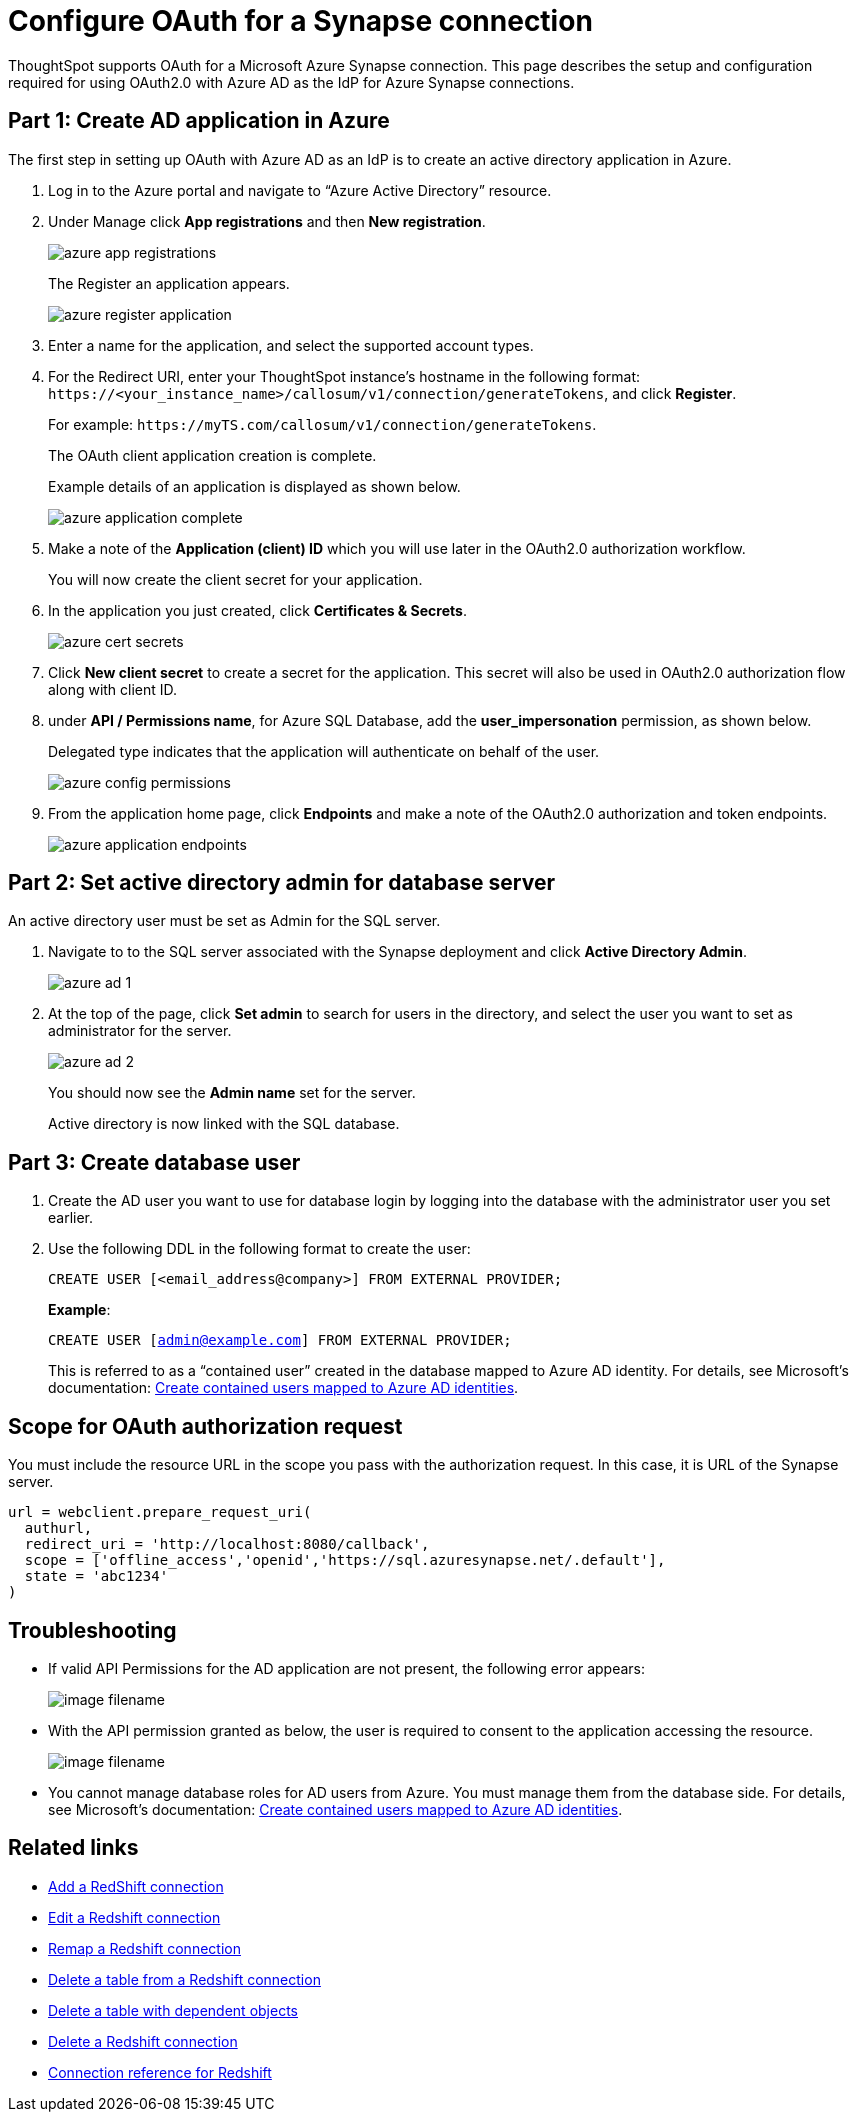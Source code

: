 = Configure OAuth for a Synapse connection
:experimental:
:last_updated: 2/9/2022
:linkattrs:
:page-layout: default-cloud

ThoughtSpot supports OAuth for a Microsoft Azure Synapse connection. This page describes the setup and configuration required for using OAuth2.0 with Azure AD as the IdP for Azure Synapse connections.

== Part 1: Create AD application in Azure

The first step in setting up OAuth with Azure AD as an IdP is to create an active directory application in Azure.

1. Log in to the Azure portal and navigate to “Azure Active Directory” resource.
2. Under Manage click **App registrations** and then **New registration**.
+
image::azure-app-registrations.png[]
+
The Register an application appears.
+
image::azure-register-application.png[]

3. Enter a name for the application, and select the supported account types.

4. For the Redirect URI, enter your ThoughtSpot instance’s hostname in the following format: `\https://<your_instance_name>/callosum/v1/connection/generateTokens`, and click **Register**.
+
For example: `\https://myTS.com/callosum/v1/connection/generateTokens`.
+
The OAuth client application creation is complete.
+
Example details of an application is displayed as shown below.
+
image::azure-application-complete.png[]

5. Make a note of the **Application (client) ID** which you will use later in the OAuth2.0 authorization workflow.
+
You will now create the client secret for your application.

6. In the application you just created, click **Certificates & Secrets**.
+

image::azure-cert-secrets.png[]

7. Click **New client secret** to create a secret for the application. This secret will also be used in OAuth2.0 authorization flow along with client ID.

8. under **API / Permissions name**, for Azure SQL Database, add the **user_impersonation** permission, as shown below.
+
Delegated type indicates that the application will authenticate on behalf of the user.
+
image::azure-config-permissions.png[]

9. From the application home page, click **Endpoints** and make a note of the OAuth2.0 authorization and token endpoints.
+
image::azure-application-endpoints.png[]

== Part 2: Set active directory admin for database server

An active directory user must be set as Admin for the SQL server.

1. Navigate to to the SQL server associated with the Synapse deployment and click **Active Directory Admin**.
+
image::azure-ad-1.png[]

2. At the top of the page, click **Set admin** to search for users in the directory, and select the user you want to set as administrator for the server.
+
image::azure-ad-2.png[]
+
You should now see the **Admin name** set for the server.
+
Active directory is now linked  with the SQL database.

== Part 3: Create database user

1. Create the AD user you want to use for database login by logging into the database with the administrator user you set earlier.

2. Use the following DDL in the following format to create the user:
+
`CREATE USER [<email_address@company>] FROM EXTERNAL PROVIDER;`
+
**Example**:
+
`CREATE USER [admin@example.com] FROM EXTERNAL PROVIDER;`
+
This is referred to as a “contained user” created in the database mapped to Azure AD identity. For details, see Microsoft's documentation:
https://docs.microsoft.com/en-us/azure/azure-sql/database/authentication-aad-configure?tabs=azure-powershell#create-contained-users-mapped-to-azure-ad-identities[Create contained users mapped to Azure AD identities^].

== Scope for OAuth authorization request

You must include the resource URL in the scope you pass with the authorization request. In this case, it is URL of the Synapse server.

[source]
--
url = webclient.prepare_request_uri(
  authurl,
  redirect_uri = 'http://localhost:8080/callback',
  scope = ['offline_access','openid','https://sql.azuresynapse.net/.default'],
  state = 'abc1234'
)
--

== Troubleshooting

- If valid API Permissions for the AD application are not present, the following error appears:
+
image::image-filename.ext[]

- With the API permission granted as below, the user is required to consent to the application accessing the resource.
+
image::image-filename.ext[]
- You cannot manage database roles for AD users from Azure. You must manage them from the database side. For details, see Microsoft's documentation: https://docs.microsoft.com/en-us/azure/azure-sql/database/authentication-aad-configure?tabs=azure-powershell#create-contained-users-mapped-to-azure-ad-identities[Create contained users mapped to Azure AD identities^].




== Related links

* xref:connections-redshift-add.adoc[Add a RedShift connection]
* xref:connections-redshift-edit.adoc[Edit a Redshift connection]
* xref:connections-redshift-remap.adoc[Remap a Redshift connection]
* xref:connections-redshift-delete-table.adoc[Delete a table from a Redshift connection]
* xref:connections-redshift-delete-table-dependencies.adoc[Delete a table with dependent objects]
* xref:connections-redshift-delete.adoc[Delete a Redshift connection]
* xref:connections-redshift-reference.adoc[Connection reference for Redshift]
